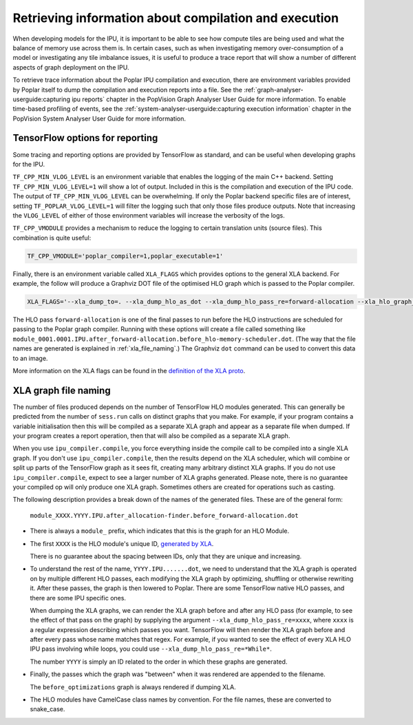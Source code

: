 Retrieving information about compilation and execution
------------------------------------------------------

When developing models for the IPU, it is important to be able to see how
compute tiles are being used and what the balance of memory use across
them is. In certain cases, such as when investigating memory over-consumption of a
model or investigating any tile imbalance issues, it is useful to produce a
trace report that will show a number of different aspects of graph
deployment on the IPU.

To retrieve trace information about the Poplar IPU compilation and execution,
there are environment variables provided by Poplar itself to dump the
compilation and execution reports into a file. See the :ref:`graph-analyser-userguide:capturing ipu reports`
chapter in the PopVision Graph Analyser User Guide for more information. To enable
time-based profiling of events, see the :ref:`system-analyser-userguide:capturing execution information`
chapter in the PopVision System Analyser User Guide for more information.


TensorFlow options for reporting
~~~~~~~~~~~~~~~~~~~~~~~~~~~~~~~~

Some tracing and reporting options are provided by TensorFlow as standard, and
can be useful when developing graphs for the IPU.

``TF_CPP_MIN_VLOG_LEVEL`` is an environment variable that enables the logging of
the main C++ backend.  Setting ``TF_CPP_MIN_VLOG_LEVEL=1`` will show a lot of
output.  Included in this is the compilation and execution of the IPU code.
The output of ``TF_CPP_MIN_VLOG_LEVEL`` can be overwhelming. If only the Poplar
backend specific files are of interest, setting ``TF_POPLAR_VLOG_LEVEL=1`` will
filter the logging such that only those files produce outputs. Note that
increasing the ``VLOG_LEVEL`` of either of those environment variables will
increase the verbosity of the logs.

``TF_CPP_VMODULE`` provides a mechanism to reduce the logging to certain
translation units (source files).  This combination is quite useful:

.. code-block:: python

  TF_CPP_VMODULE='poplar_compiler=1,poplar_executable=1'

Finally, there is an environment variable called ``XLA_FLAGS`` which provides
options to the general XLA backend. For example, the follow will produce a
Graphviz DOT file of the optimised HLO
graph which is passed to the Poplar compiler.

.. code-block:: python

  XLA_FLAGS='--xla_dump_to=. --xla_dump_hlo_as_dot --xla_dump_hlo_pass_re=forward-allocation --xla_hlo_graph_sharding_color'

The HLO pass ``forward-allocation`` is one of the final passes to run before the HLO
instructions are scheduled for passing to the Poplar graph compiler.
Running with these options will create a file
called something like
``module_0001.0001.IPU.after_forward-allocation.before_hlo-memory-scheduler.dot``.
(The way that the file names are generated is explained in :ref:`xla_file_naming`.)
The Graphviz ``dot`` command can be used to convert this data to an image.

More information on the XLA flags can be found in the `definition of the XLA proto
<https://github.com/tensorflow/tensorflow/blob/master/tensorflow/compiler/xla/xla.proto>`__.


.. _xla_file_naming:

XLA graph file naming
~~~~~~~~~~~~~~~~~~~~~

The number of files produced depends on the number of TensorFlow HLO modules
generated. This can generally be predicted from the number of ``sess.run`` calls
on distinct graphs that you make. For example, if your program contains a variable
initialisation then this will be compiled as a separate XLA graph
and appear as a separate file when dumped. If your program creates a report operation,
then that will also be compiled as a separate XLA graph.

When you use ``ipu_compiler.compile``, you force everything inside the compile
call to be compiled into a single XLA graph. If you don't use
``ipu_compiler.compile``, then the results depend on the XLA scheduler, which
will combine or split up parts of the TensorFlow graph as it sees fit, creating
many arbitrary distinct XLA graphs. If you do not use ``ipu_compiler.compile``,
expect to see a larger number of XLA graphs generated. Please note, there is no guarantee your
compiled op will only produce one XLA graph. Sometimes others are created for
operations such as casting.

The following description provides a break down of the names of the generated files.
These are of the general form:

  ``module_XXXX.YYYY.IPU.after_allocation-finder.before_forward-allocation.dot``

* There is always a ``module_`` prefix, which indicates that this
  is the graph for an HLO Module.

* The first ``XXXX`` is the HLO module's unique ID, `generated by XLA
  <https://github.com/tensorflow/tensorflow/blob/r2.1/tensorflow/compiler/xla/service/dump.cc#L263>`__.

  There is no guarantee about the spacing between IDs, only that they are unique
  and increasing.

* To understand the rest of the name, ``YYYY.IPU.......dot``, we need to
  understand that the XLA graph is operated on by multiple different HLO passes,
  each modifying the XLA graph by optimizing, shuffling or otherwise rewriting it.
  After these passes, the graph is then lowered to Poplar. There are some
  TensorFlow native HLO passes, and there are some IPU specific ones.

  When dumping the XLA graphs, we can render the XLA graph before and after any
  HLO pass (for example, to see the effect of that pass on the graph) by
  supplying the argument ``--xla_dump_hlo_pass_re=xxxx``, where ``xxxx`` is a
  regular expression describing which passes you want. TensorFlow will then
  render the XLA graph before and after every pass whose name matches that regex.
  For example, if you wanted to see the effect of every XLA HLO IPU
  pass involving while loops, you could use ``--xla_dump_hlo_pass_re=*While*``.

  The number ``YYYY`` is simply an ID related to the order in which these graphs
  are generated.

* Finally, the passes which the graph was "between" when it was rendered
  are appended to the filename.

  The ``before_optimizations`` graph is always rendered if dumping XLA.

* The HLO modules have CamelCase class names by convention. For the file names,
  these are converted to snake_case.

